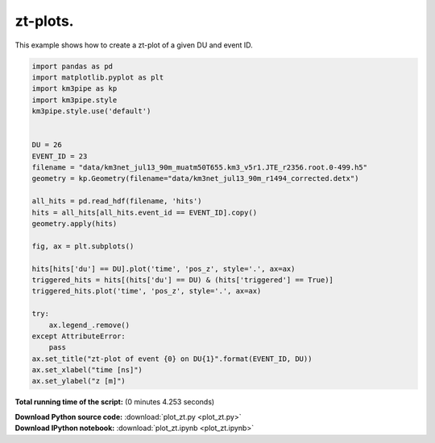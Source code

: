 

.. _sphx_glr_auto_examples_plot_zt.py:


==================
zt-plots.
==================

This example shows how to create a zt-plot of a given DU and event ID.




.. image:: /auto_examples/images/sphx_glr_plot_zt_001.png
    :align: center





.. code-block:: python


    import pandas as pd
    import matplotlib.pyplot as plt
    import km3pipe as kp
    import km3pipe.style
    km3pipe.style.use('default')


    DU = 26
    EVENT_ID = 23
    filename = "data/km3net_jul13_90m_muatm50T655.km3_v5r1.JTE_r2356.root.0-499.h5"
    geometry = kp.Geometry(filename="data/km3net_jul13_90m_r1494_corrected.detx")

    all_hits = pd.read_hdf(filename, 'hits')
    hits = all_hits[all_hits.event_id == EVENT_ID].copy()
    geometry.apply(hits)

    fig, ax = plt.subplots()

    hits[hits['du'] == DU].plot('time', 'pos_z', style='.', ax=ax)
    triggered_hits = hits[(hits['du'] == DU) & (hits['triggered'] == True)]
    triggered_hits.plot('time', 'pos_z', style='.', ax=ax)

    try:
        ax.legend_.remove()
    except AttributeError:
        pass
    ax.set_title("zt-plot of event {0} on DU{1}".format(EVENT_ID, DU))
    ax.set_xlabel("time [ns]")
    ax.set_ylabel("z [m]")

**Total running time of the script:**
(0 minutes 4.253 seconds)



.. container:: sphx-glr-download

    **Download Python source code:** :download:`plot_zt.py <plot_zt.py>`


.. container:: sphx-glr-download

    **Download IPython notebook:** :download:`plot_zt.ipynb <plot_zt.ipynb>`

.. rst-class:: sphx-glr-signature

    `Generated by Sphinx-Gallery <http://sphinx-gallery.readthedocs.io>`_
